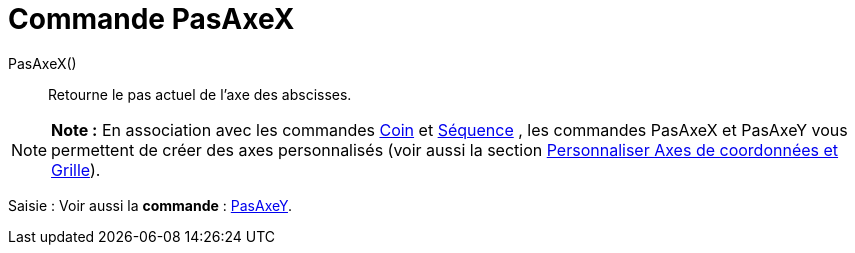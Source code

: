 = Commande PasAxeX
:page-en: commands/AxisStepX_Command
ifdef::env-github[:imagesdir: /fr/modules/ROOT/assets/images]

PasAxeX()::
  Retourne le pas actuel de l'axe des abscisses.

[NOTE]
====

*Note :* En association avec les commandes xref:/commands/Coin.adoc[Coin] et xref:/commands/Séquence.adoc[Séquence] ,
les commandes PasAxeX et PasAxeY vous permettent de créer des axes personnalisés (voir aussi la section
xref:/Personnaliser_Graphique.adoc[Personnaliser Axes de coordonnées et Grille]).

====

[.kcode]#Saisie :# Voir aussi la *commande* : xref:/commands/PasAxeY.adoc[PasAxeY].
